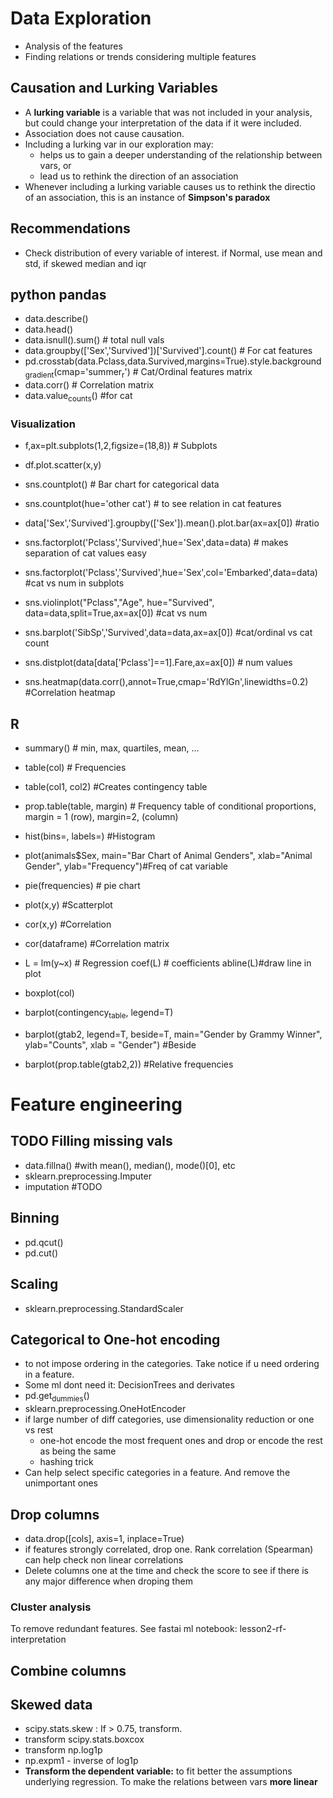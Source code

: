 * Data Exploration
 - Analysis of the features
 - Finding relations or trends considering multiple features

** Causation and Lurking Variables 
   - A *lurking variable* is a variable that was not included in your analysis, but could change your interpretation of the data if it were included.
   - Association does not cause causation.
   - Including a lurking var in our exploration may:
     - helps us to gain a deeper understanding of the relationship between vars, or 
     - lead us to rethink the direction of an association
   - Whenever including a lurking variable causes us to rethink the directio of an association, this is an instance of *Simpson's paradox*

** Recommendations     
   - Check distribution of every variable of interest. if Normal, use mean and std, if skewed median and iqr

** python pandas
   - data.describe()
   - data.head()
   - data.isnull().sum() # total null vals
   - data.groupby(['Sex','Survived'])['Survived'].count() # For cat features
   - pd.crosstab(data.Pclass,data.Survived,margins=True).style.background_gradient(cmap='summer_r') # Cat/Ordinal features matrix
   - data.corr() # Correlation matrix
   - data.value_counts() #for cat

*** Visualization
   - f,ax=plt.subplots(1,2,figsize=(18,8)) # Subplots
   - df.plot.scatter(x,y)
   - sns.countplot() # Bar chart for categorical data
   - sns.countplot(hue='other cat') # to see relation in cat features
     [[./ml_images/countplot.png]]
   - data['Sex','Survived'].groupby(['Sex']).mean().plot.bar(ax=ax[0]) #ratio
     [[./ml_images/pd_plot_ratio.png]]
   - sns.factorplot('Pclass','Survived',hue='Sex',data=data) # makes separation of cat values easy
     [[./ml_images/factorplot.png]]
   - sns.factorplot('Pclass','Survived',hue='Sex',col='Embarked',data=data) #cat vs num in subplots
     [[./ml_images/factorplot2.png]]
   - sns.violinplot("Pclass","Age", hue="Survived", data=data,split=True,ax=ax[0]) #cat vs num
     #+ATTR_ORG: :width 500
     [[./ml_images/violinplot.png]]
   - sns.barplot('SibSp','Survived',data=data,ax=ax[0]) #cat/ordinal vs cat count
     #+ATTR_ORG: :width 500
     [[./ml_images/barplot.png]]
   - sns.distplot(data[data['Pclass']==1].Fare,ax=ax[0]) # num values
     #+ATTR_ORG: :width 500
     [[./ml_images/distplot.png]]
   - sns.heatmap(data.corr(),annot=True,cmap='RdYlGn',linewidths=0.2) #Correlation heatmap
     #+ATTR_ORG: :width 500
     [[./ml_images/heatmap_corr.png]]


** R
   - summary() # min, max, quartiles, mean, ...
   - table(col) # Frequencies
   - table(col1, col2) #Creates contingency table
   - prop.table(table, margin) # Frequency table of conditional proportions, margin = 1 (row), margin=2, (column)
   - hist(bins=, labels=) #Histogram
   - plot(animals$Sex, main="Bar Chart of Animal Genders", xlab="Animal Gender", ylab="Frequency")#Freq of cat variable
   - pie(frequencies) # pie chart
   - plot(x,y) #Scatterplot
   - cor(x,y) #Correlation
   - cor(dataframe) #Correlation matrix
   - L = lm(y~x) # Regression coef(L) # coefficients abline(L)#draw line in plot
   - boxplot(col)
   - barplot(contingency_table, legend=T)
     #+ATTR_ORG: :width 200
     [[./imgs/stats/stacked_barplot.png]]
   - barplot(gtab2, legend=T, beside=T, main="Gender by Grammy Winner", ylab="Counts", xlab = "Gender") #Beside
     #+ATTR_ORG: :width 200
     [[./imgs/stats/barplot_beside.png]]
   - barplot(prop.table(gtab2,2)) #Relative frequencies
     #+ATTR_ORG: :width 200
     [[./imgs/stats/barplot_frequency.png]]

 

* Feature engineering
** TODO Filling missing vals
   - data.fillna() #with mean(), median(), mode()[0], etc
   - sklearn.preprocessing.Imputer
   - imputation #TODO
** Binning
   - pd.qcut()
   - pd.cut()
** Scaling
   - sklearn.preprocessing.StandardScaler
** Categorical to One-hot encoding 
   - to not impose ordering in the categories. Take notice if u need ordering in a feature.
   - Some ml dont need it: DecisionTrees and derivates
   - pd.get_dummies()
   - sklearn.preprocessing.OneHotEncoder
   - if large number of diff categories, use dimensionality reduction or one vs rest
     - one-hot encode the most frequent ones and drop or encode the rest as being the same
     - hashing trick
   - Can help select specific categories in a feature. And remove the unimportant ones
** Drop columns
   - data.drop([cols], axis=1, inplace=True)
   - if features strongly correlated, drop one. Rank correlation (Spearman) can help check non linear correlations
   - Delete columns one at the time and check the score to see if there is any major difference when droping them
*** Cluster analysis
    To remove redundant features. See fastai ml notebook: lesson2-rf-interpretation
** Combine columns 
** Skewed data
   - scipy.stats.skew : If > 0.75, transform.
   - transform scipy.stats.boxcox
   - transform np.log1p
   - np.expm1 - inverse of log1p
   - *Transform the dependent variable:* to fit better the assumptions underlying regression. To make the relations between vars *more linear*
